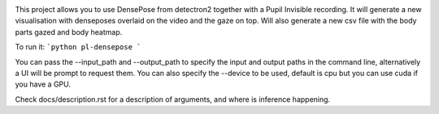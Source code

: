 .. image:: https://img.shields.io/pypi/v/skeleton.svg
   :target: `PyPI link`_

.. image:: https://img.shields.io/pypi/pyversions/skeleton.svg
   :target: `PyPI link`_

.. _PyPI link: https://pypi.org/project/skeleton

.. image:: https://github.com/jaraco/skeleton/workflows/tests/badge.svg
   :target: https://github.com/jaraco/skeleton/actions?query=workflow%3A%22tests%22
   :alt: tests

.. image:: https://img.shields.io/badge/code%20style-black-000000.svg
   :target: https://github.com/psf/black
   :alt: Code style: Black

.. .. image:: https://readthedocs.org/projects/skeleton/badge/?version=latest
..    :target: https://skeleton.readthedocs.io/en/latest/?badge=latest

.. image:: https://img.shields.io/badge/skeleton-2022-informational
   :target: https://blog.jaraco.com/skeleton


This project allows you to use DensePose from detectron2 together with a Pupil Invisible recording. 
It will generate a new visualisation with denseposes overlaid on the video and the gaze on top.
Will also generate a new csv file with the body parts gazed and body heatmap.

To run it:
```python
pl-densepose 
```

You can pass the --input_path and --output_path to specify the input and output paths in the command line, alternatively a UI will be prompt to request them.
You can also specify the --device to be used, default is cpu but you can use cuda if you have a GPU.

Check docs/description.rst for a description of arguments, and where is inference happening.
